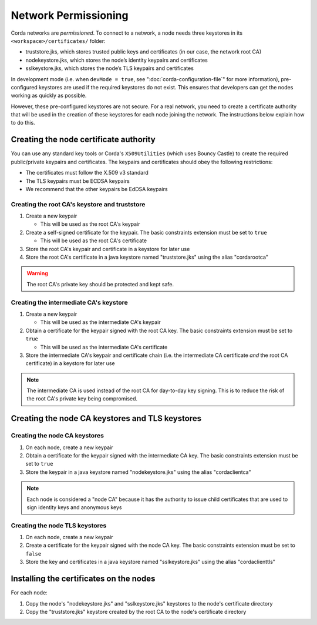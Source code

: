 Network Permissioning
=====================

Corda networks are *permissioned*. To connect to a network, a node needs three keystores in its
``<workspace>/certificates/`` folder:

* truststore.jks, which stores trusted public keys and certificates (in our case, the network root CA)
* nodekeystore.jks, which stores the node’s identity keypairs and certificates
* sslkeystore.jks, which stores the node’s TLS keypairs and certificates

In development mode (i.e. when ``devMode = true``, see ":doc:`corda-configuration-file`" for more information),
pre-configured keystores are used if the required keystores do not exist. This ensures that developers can get the
nodes working as quickly as possible.

However, these pre-configured keystores are not secure. For a real network, you need to create a certificate authority
that will be used in the creation of these keystores for each node joining the network. The instructions below explain
how to do this.

Creating the node certificate authority
---------------------------------------

You can use any standard key tools or Corda's ``X509Utilities`` (which uses Bouncy Castle) to create the required
public/private keypairs and certificates. The keypairs and certificates should obey the following restrictions:

* The certificates must follow the X.509 v3 standard
* The TLS keypairs must be ECDSA keypairs
* We recommend that the other keypairs be EdDSA keypairs

Creating the root CA's keystore and truststore
^^^^^^^^^^^^^^^^^^^^^^^^^^^^^^^^^^^^^^^^^^^^^^

1. Create a new keypair

   * This will be used as the root CA's keypair

2. Create a self-signed certificate for the keypair. The basic constraints extension must be set to ``true``

   * This will be used as the root CA's certificate

3. Store the root CA's keypair and certificate in a keystore for later use

4. Store the root CA's certificate in a java keystore named "truststore.jks" using the alias "cordarootca"

.. warning:: The root CA's private key should be protected and kept safe.

Creating the intermediate CA's keystore
^^^^^^^^^^^^^^^^^^^^^^^^^^^^^^^^^^^^^^^

1. Create a new keypair

   * This will be used as the intermediate CA's keypair

2. Obtain a certificate for the keypair signed with the root CA key. The basic constraints extension must be set to
   ``true``

   * This will be used as the intermediate CA's certificate

3. Store the intermediate CA's keypair and certificate chain (i.e. the intermediate CA certificate *and* the root CA
   certificate) in a keystore for later use

.. note:: The intermediate CA is used instead of the root CA for day-to-day key signing. This is to reduce the risk of
   the root CA's private key being compromised.

Creating the node CA keystores and TLS keystores
------------------------------------------------

Creating the node CA keystores
^^^^^^^^^^^^^^^^^^^^^^^^^^^^^^

1. On each node, create a new keypair

2. Obtain a certificate for the keypair signed with the intermediate CA key. The basic constraints extension must be
   set to ``true``

3. Store the keypair in a java keystore named "nodekeystore.jks" using the alias "cordaclientca"

.. note:: Each node is considered a "node CA" because it has the authority to issue child certificates that are used to
   sign identity keys and anonymous keys

Creating the node TLS keystores
^^^^^^^^^^^^^^^^^^^^^^^^^^^^^^^

1. On each node, create a new keypair

2. Create a certificate for the keypair signed with the node CA key. The basic constraints extension must be set to
   ``false``

3. Store the key and certificates in a java keystore named "sslkeystore.jks" using the alias "cordaclienttls"

Installing the certificates on the nodes
----------------------------------------

For each node:

1. Copy the node's "nodekeystore.jks" and "sslkeystore.jks" keystores to the node's certificate directory

2. Copy the "truststore.jks" keystore created by the root CA to the node's certificate directory